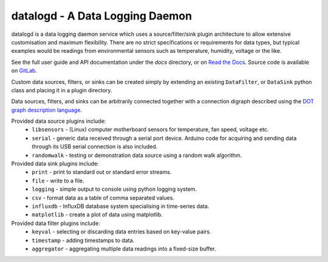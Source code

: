 datalogd - A Data Logging Daemon
================================

datalogd is a data logging daemon service which uses a source/filter/sink plugin
architecture to allow extensive customisation and maximum flexibility.
There are no strict specifications or requirements for data types, but typical
examples would be readings from environmental sensors such as temperature,
humidity, voltage or the like.

See the full user guide and API documentation under the `docs` directory, or on
`Read the Docs <https://datalogd.readthedocs.io/>`_.
Source code is available on `GitLab <https://gitlab.com/ptapping/datalogd>`_.

Custom data sources, filters, or sinks can be created simply by extending an
existing ``DataFilter``, or ``DataSink`` python class and placing it in a
plugin directory.

Data sources, filters, and sinks can be arbitrarily connected together with a
connection digraph described using the `DOT graph description language
<https://en.wikipedia.org/wiki/DOT_(graph_description_language)>`_.

Provided data source plugins include:
 * ``libsensors`` - (Linux) computer motherboard sensors for temperature, fan speed,
   voltage etc.
 * ``serial`` - generic data received through a serial port device. Arduino code for
   acquiring and sending data through its USB serial connection is also
   included.
 * ``randomwalk`` - testing or demonstration data source using a random walk
   algorithm.

Provided data sink plugins include:
 * ``print`` - print to standard out or standard error streams.
 * ``file`` - write to a file.
 * ``logging`` - simple output to console using python logging system.
 * ``csv`` - format data as a table of comma separated values.
 * ``influxdb`` - InfluxDB database system specialising in time-series data.
 * ``matplotlib`` - create a plot of data using matplotlib.

Provided data filter plugins include:
 * ``keyval`` - selecting or discarding data entries based on key-value pairs.
 * ``timestamp`` - adding timestamps to data.
 * ``aggregator`` - aggregating multiple data readings into a fixed-size buffer.
